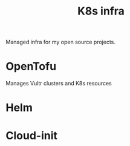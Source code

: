 #+title: K8s infra

Managed infra for my open source projects.

* OpenTofu
Manages Vultr clusters and K8s resources

* Helm

* Cloud-init
